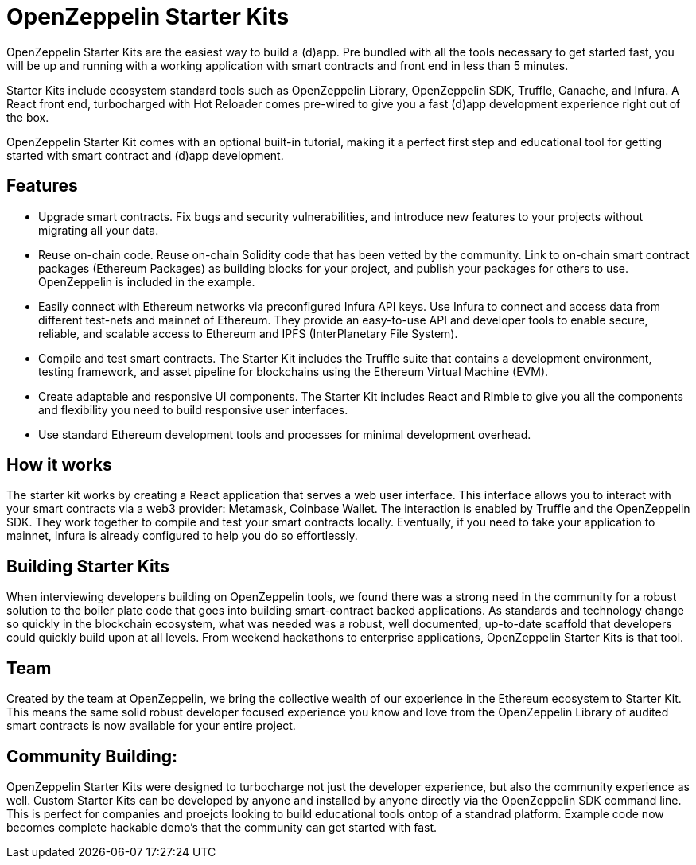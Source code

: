 = OpenZeppelin Starter Kits

OpenZeppelin Starter Kits are the easiest way to build a (d)app. Pre bundled with all the tools necessary to get started fast, you will be up and running with a working application with smart contracts and front end in less than 5 minutes. 

Starter Kits include ecosystem standard tools such as OpenZeppelin Library, OpenZeppelin SDK, Truffle, Ganache, and Infura. A React front end, turbocharged with Hot Reloader comes pre-wired to give you a fast (d)app development experience right out of the box. 

OpenZeppelin Starter Kit comes with an optional built-in tutorial, making it a perfect first step and educational tool for getting started with smart contract and (d)app development. 

== Features

* Upgrade smart contracts. Fix bugs and security vulnerabilities, and introduce new features to your projects without migrating all your data.
* Reuse on-chain code. Reuse on-chain Solidity code that has been vetted by the community. Link to on-chain smart contract packages (Ethereum Packages) as building blocks for your project, and publish your packages for others to use. OpenZeppelin is included in the example.
* Easily connect with Ethereum networks via preconfigured Infura API keys. Use Infura to connect and access data from different test-nets and mainnet of Ethereum. They provide an easy-to-use API and developer tools to enable secure, reliable, and scalable access to Ethereum and IPFS (InterPlanetary File System).
* Compile and test smart contracts. The Starter Kit includes the Truffle suite that contains a development environment, testing framework, and asset pipeline for blockchains using the Ethereum Virtual Machine (EVM).
* Create adaptable and responsive UI components. The Starter Kit includes React and Rimble to give you all the components and flexibility you need to build responsive user interfaces.
* Use standard Ethereum development tools and processes for minimal development overhead. 

== How it works

The starter kit works by creating a React application that serves a web user interface. This interface allows you to interact with your smart contracts via a web3 provider: Metamask, Coinbase Wallet. The interaction is enabled by Truffle and the OpenZeppelin SDK. They work together to compile and test your smart contracts locally. Eventually, if you need to take your application to mainnet, Infura is already configured to help you do so effortlessly.

== Building Starter Kits

When interviewing developers building on OpenZeppelin tools, we found there was a strong need in the community for a robust solution to the boiler plate code that goes into building smart-contract backed applications. As standards and technology change so quickly in the blockchain ecosystem, what was needed was a robust, well documented, up-to-date scaffold that developers could quickly build upon at all levels. From weekend hackathons to enterprise applications, OpenZeppelin Starter Kits is that tool. 

== Team

Created by the team at OpenZeppelin, we bring the collective wealth of our experience in the Ethereum ecosystem to Starter Kit. This means the same solid robust developer focused experience you know and love from the OpenZeppelin Library of audited smart contracts is now available for your entire project. 

== Community Building: 

OpenZeppelin Starter Kits were designed to turbocharge not just the developer experience, but also the community experience as well. Custom Starter Kits can be developed by anyone and installed by anyone directly via the OpenZeppelin SDK command line. This is perfect for companies and proejcts looking to build educational tools ontop of a standrad platform. Example code now becomes complete hackable demo's that the community can get started with fast. 